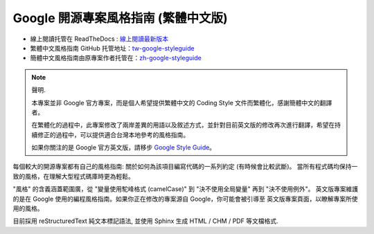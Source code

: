 Google 開源專案風格指南 (繁體中文版)
=====================================

* 線上閱讀托管在 ReadTheDocs : `線上閱讀最新版本 <http://tw-google-styleguide.readthedocs.org/>`_

* 繁體中文風格指南 GitHub 托管地址：`tw-google-styleguide <https://github.com/welkineins/tw-google-styleguide>`_

* 簡體中文風格指南由原專案作者托管在：`zh-google-styleguide <https://github.com/zh-google-styleguide/zh-google-styleguide>`_

.. note:: 聲明.

    本專案並非 Google 官方專案，而是個人希望提供繁體中文的 Coding Style 文件而繁體化，感謝簡體中文的翻譯者。
    
    在繁體化的過程中，此專案修改了兩岸差異的用語以及敘述方式，並針對目前英文版的修改再次進行翻譯，希望在持續修正的過程中，可以提供適合台灣本地參考的風格指南。

    如果你關注的是 Google 官方英文版，請移步 `Google Style Guide <https://github.com/google/styleguide>`_。

每個較大的開源專案都有自己的風格指南: 關於如何為該項目編寫代碼的一系列約定 (有時候會比較武斷)。
當所有程式碼均保持一致的風格，在理解大型程式碼庫時更為輕鬆。

"風格" 的含義涵蓋範圍廣，從 "變量使用駝峰格式 (camelCase)" 到 "決不使用全局變量" 再到 "決不使用例外"。
英文版專案維護的是在 Google 使用的編程風格指南。如果你正在修改的專案源自 Google，你可能會被引導至
英文版專案頁面，以瞭解專案所使用的風格。

目前採用 reStructuredText 純文本標記語法, 並使用 Sphinx 生成 HTML / CHM / PDF 等文檔格式.
